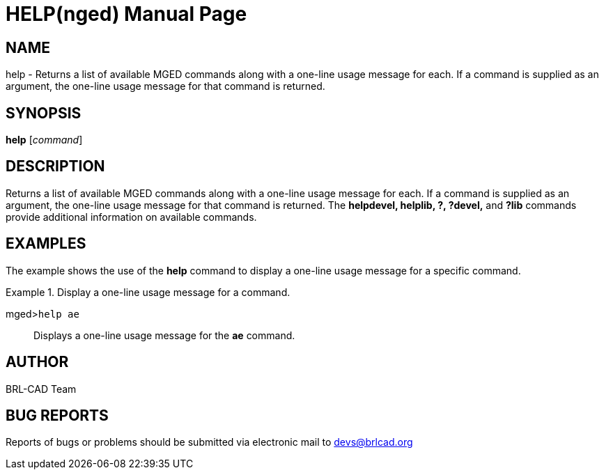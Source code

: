 = HELP(nged)
BRL-CAD Team
:doctype: manpage
:man manual: BRL-CAD User Commands
:man source: BRL-CAD
:page-layout: base

== NAME

help - Returns a list of available MGED commands along with a one-line usage message for each.
    If a command is supplied as an argument, the one-line usage message for that command is returned.
   

== SYNOPSIS

*help* [_command_]

== DESCRIPTION

Returns a list of available MGED commands along with a one-line usage message for each. If a command is supplied as an argument, the one-line usage message for that command is returned. The [cmd]*helpdevel, helplib, ?, ?devel,* and [cmd]*?lib* commands provide 	additional information on available commands. 

== EXAMPLES

The example shows the use of the [cmd]*help* command to display a one-line usage message for 	a specific command. 

.Display a one-line usage message for a command.
====

[prompt]#mged>#[ui]`help ae`::
Displays a one-line usage message for the [cmd]*ae* command.
====

== AUTHOR

BRL-CAD Team

== BUG REPORTS

Reports of bugs or problems should be submitted via electronic mail to mailto:devs@brlcad.org[]